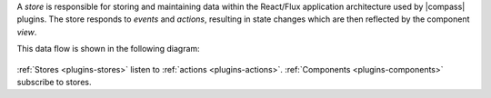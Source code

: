 A *store* is responsible for storing and maintaining data within the
React/Flux application architecture used by |compass| plugins.
The store responds to *events* and *actions*, resulting in
state changes which are then reflected by the component *view*.

This data flow is shown in the following diagram:

.. figure:: /images/compass/react-diagram.png

:ref:`Stores <plugins-stores>` listen to
:ref:`actions <plugins-actions>`.
:ref:`Components <plugins-components>` subscribe to stores.